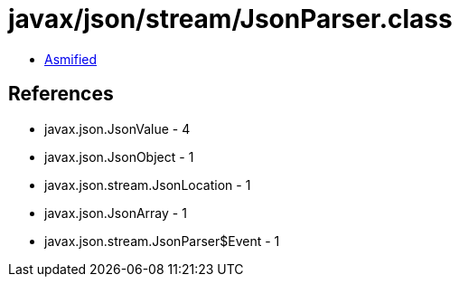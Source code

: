 = javax/json/stream/JsonParser.class

 - link:JsonParser-asmified.java[Asmified]

== References

 - javax.json.JsonValue - 4
 - javax.json.JsonObject - 1
 - javax.json.stream.JsonLocation - 1
 - javax.json.JsonArray - 1
 - javax.json.stream.JsonParser$Event - 1
